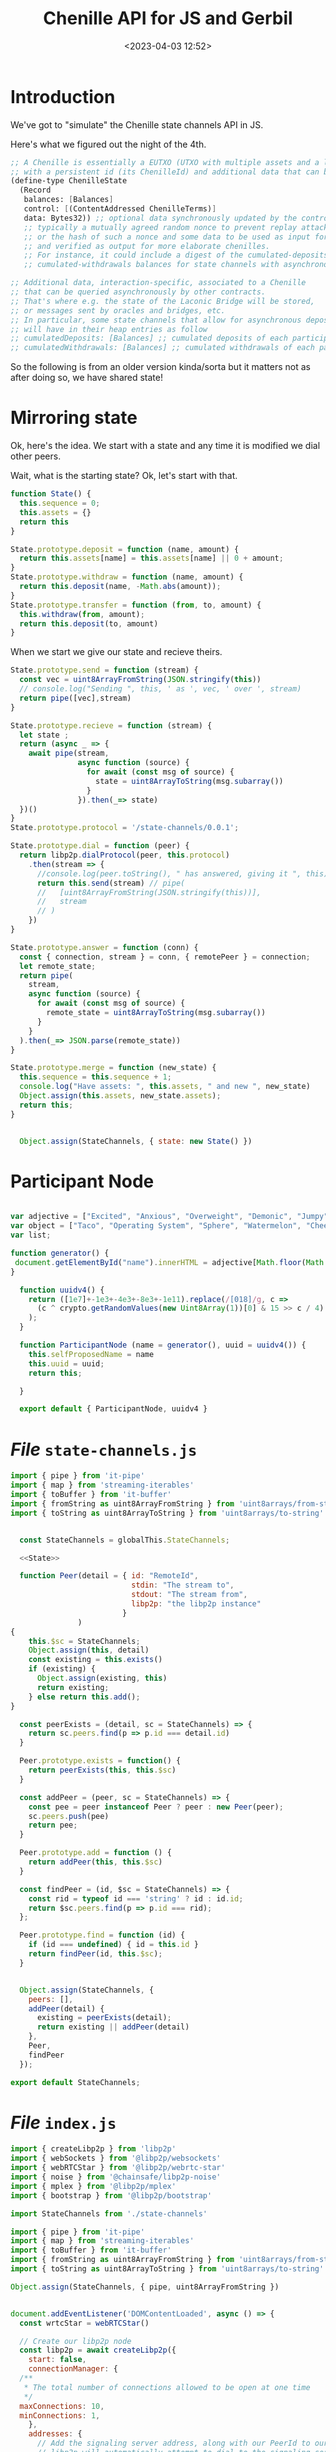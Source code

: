 #+title: Chenille API for JS and Gerbil
#+date: <2023-04-03 12:52>
#+description:
#+filetags:

* Introduction

We've got to "simulate" the Chenille state channels API in JS.

Here's what we figured out the night of the 4th.

#+begin_src scheme
;; A Chenille is essentially a EUTXO (UTXO with multiple assets and a lock script)
;; with a persistent id (its ChenilleId) and additional data that can be queried.
(define-type ChenilleState
  (Record
   balances: [Balances]
   control: [(ContentAddressed ChenilleTerms)]
   data: Bytes32)) ;; optional data synchronously updated by the control program,
   ;; typically a mutually agreed random nonce to prevent replay attacks on multi-session chenilles,
   ;; or the hash of such a nonce and some data to be used as input for the term
   ;; and verified as output for more elaborate chenilles.
   ;; For instance, it could include a digest of the cumulated-deposits and
   ;; cumulated-withdrawals balances for state channels with asynchronous deposits and withdrawals, etc.

;; Additional data, interaction-specific, associated to a Chenille
;; that can be queried asynchronously by other contracts.
;; That's where e.g. the state of the Laconic Bridge will be stored,
;; or messages sent by oracles and bridges, etc.
;; In particular, some state channels that allow for asynchronous deposits and withdrawals
;; will have in their heap entries as follow
;; cumulatedDeposits: [Balances] ;; cumulated deposits of each participant since creation
;; cumulatedWithdrawals: [Balances] ;; cumulated withdrawals of each participant since creation
#+end_src

So the following is from an older version kinda/sorta but it matters not as after doing so, we have shared state!

* Mirroring state

Ok, here's the idea. We start with a state and any time it is modified we dial other peers.

Wait, what is the starting state? Ok, let's start with that.

#+begin_src js :noweb-ref State
  function State() {
    this.sequence = 0;
    this.assets = {}
    return this
  }

  State.prototype.deposit = function (name, amount) {
    return this.assets[name] = this.assets[name] || 0 + amount;
  }
  State.prototype.withdraw = function (name, amount) {
    return this.deposit(name, -Math.abs(amount));
  }
  State.prototype.transfer = function (from, to, amount) {
    this.withdraw(from, amount);
    return this.deposit(to, amount)
  }

#+end_src

When we start we give our state and recieve theirs.

#+begin_src js :noweb-ref State
  State.prototype.send = function (stream) {
    const vec = uint8ArrayFromString(JSON.stringify(this))
    // console.log("Sending ", this, ' as ', vec, ' over ', stream)
    return pipe([vec],stream)
  }

  State.prototype.recieve = function (stream) {
    let state ;
    return (async _ => {
      await pipe(stream,
                 async function (source) {
                   for await (const msg of source) {
                     state = uint8ArrayToString(msg.subarray())
                   }
                 }).then(_=> state)
    })()
  }
  State.prototype.protocol = '/state-channels/0.0.1';

  State.prototype.dial = function (peer) {
    return libp2p.dialProtocol(peer, this.protocol)
      .then(stream => {
        //console.log(peer.toString(), " has answered, giving it ", this)
        return this.send(stream) // pipe(
        //   [uint8ArrayFromString(JSON.stringify(this))],
        //   stream
        // )
      })
  }

  State.prototype.answer = function (conn) {
    const { connection, stream } = conn, { remotePeer } = connection;
    let remote_state;
    return pipe(
      stream,
      async function (source) {
        for await (const msg of source) {
          remote_state = uint8ArrayToString(msg.subarray())
        }
      }
    ).then(_=> JSON.parse(remote_state))
  }

  State.prototype.merge = function (new_state) {
    this.sequence = this.sequence + 1;
    console.log("Have assets: ", this.assets, " and new ", new_state)
    Object.assign(this.assets, new_state.assets);
    return this;
  }


    Object.assign(StateChannels, { state: new State() })
#+end_src

* Participant Node

#+begin_src js :tangle ../js/participant-node.js

  var adjective = ["Excited", "Anxious", "Overweight", "Demonic", "Jumpy", "Misunderstood", "Squashed", "Gargantuan","Broad", "Crooked", "Curved", "Deep", "Even","Excited", "Anxious", "Overweight", "Demonic", "Jumpy", "Misunderstood", "Squashed", "Gargantuan","Broad", "Crooked", "Curved", "Deep", "Even", "Flat", "Hilly", "Jagged", "Round", "Shallow", "Square", "Steep", "Straight", "Thick", "Thin", "Cooing", "Deafening", "Faint", "Harsh", "High-pitched", "Hissing", "Hushed", "Husky", "Loud", "Melodic", "Moaning", "Mute", "Noisy", "Purring", "Quiet", "Raspy", "Screeching", "Shrill", "Silent", "Soft", "Squeaky", "Squealing", "Thundering", "Voiceless", "Whispering"]
  var object = ["Taco", "Operating System", "Sphere", "Watermelon", "Cheeseburger", "Apple Pie", "Spider", "Dragon", "Remote Control", "Soda", "Barbie Doll", "Watch", "Purple Pen", "Dollar Bill", "Stuffed Animal", "Hair Clip", "Sunglasses", "T-shirt", "Purse", "Towel", "Hat", "Camera", "Hand Sanitizer Bottle", "Photo", "Dog Bone", "Hair Brush", "Birthday Card"]
  var list;

  function generator() {
   document.getElementById("name").innerHTML = adjective[Math.floor(Math.random() * adjective.length)] + " " + object[Math.floor(Math.random() * object.length)];;;
  }

    function uuidv4() {
      return ([1e7]+-1e3+-4e3+-8e3+-1e11).replace(/[018]/g, c =>
        (c ^ crypto.getRandomValues(new Uint8Array(1))[0] & 15 >> c / 4).toString(16)
      );
    }

    function ParticipantNode (name = generator(), uuid = uuidv4()) {
      this.selfProposedName = name
      this.uuid = uuid;
      return this;

    }

    export default { ParticipantNode, uuidv4 }
#+end_src

* /File/ =state-channels.js=

#+begin_src js :noweb yes :tangle ../js/state-channels.js
  import { pipe } from 'it-pipe'
  import { map } from 'streaming-iterables'
  import { toBuffer } from 'it-buffer'
  import { fromString as uint8ArrayFromString } from 'uint8arrays/from-string'
  import { toString as uint8ArrayToString } from 'uint8arrays/to-string'


    const StateChannels = globalThis.StateChannels;

    <<State>>

    function Peer(detail = { id: "RemoteId",
                             stdin: "The stream to",
                             stdout: "The stream from",
                             libp2p: "the libp2p instance"
                           }
                 )
  {
      this.$sc = StateChannels;
      Object.assign(this, detail)
      const existing = this.exists()
      if (existing) {
        Object.assign(existing, this)
        return existing;
      } else return this.add();
  }

    const peerExists = (detail, sc = StateChannels) => {
      return sc.peers.find(p => p.id === detail.id)
    }

    Peer.prototype.exists = function() {
      return peerExists(this, this.$sc)
    }

    const addPeer = (peer, sc = StateChannels) => {
      const pee = peer instanceof Peer ? peer : new Peer(peer);
      sc.peers.push(pee)
      return pee;
    }

    Peer.prototype.add = function () {
      return addPeer(this, this.$sc)
    }

    const findPeer = (id, $sc = StateChannels) => {
      const rid = typeof id === 'string' ? id : id.id;
      return $sc.peers.find(p => p.id === rid);
    };

    Peer.prototype.find = function (id) {
      if (id === undefined) { id = this.id }
      return findPeer(id, this.$sc);
    }


    Object.assign(StateChannels, {
      peers: [],
      addPeer(detail) {
        existing = peerExists(detail);
        return existing || addPeer(detail)
      },
      Peer,
      findPeer
    });

  export default StateChannels;
#+end_src


* /File/ =index.js=

#+begin_src js :tangle ../js/index.js
  import { createLibp2p } from 'libp2p'
  import { webSockets } from '@libp2p/websockets'
  import { webRTCStar } from '@libp2p/webrtc-star'
  import { noise } from '@chainsafe/libp2p-noise'
  import { mplex } from '@libp2p/mplex'
  import { bootstrap } from '@libp2p/bootstrap'

  import StateChannels from './state-channels'

  import { pipe } from 'it-pipe'
  import { map } from 'streaming-iterables'
  import { toBuffer } from 'it-buffer'
  import { fromString as uint8ArrayFromString } from 'uint8arrays/from-string'
  import { toString as uint8ArrayToString } from 'uint8arrays/to-string'

  Object.assign(StateChannels, { pipe, uint8ArrayFromString })


  document.addEventListener('DOMContentLoaded', async () => {
    const wrtcStar = webRTCStar()

    // Create our libp2p node
    const libp2p = await createLibp2p({
      start: false,
      connectionManager: {
    /**
     ,* The total number of connections allowed to be open at one time
     ,*/
    maxConnections: 10,
    minConnections: 1,
      },
      addresses: {
        // Add the signaling server address, along with our PeerId to our multiaddrs list
        // libp2p will automatically attempt to dial to the signaling server so that it can
        // receive inbound connections from other peers
        listen: [
          '/dns4/wrtc-star1.par.dwebops.pub/tcp/443/wss/p2p-webrtc-star',
          '/dns4/wrtc-star2.sjc.dwebops.pub/tcp/443/wss/p2p-webrtc-star'
        ]
      },
      transports: [
       // webSockets(),
        wrtcStar.transport
      ],
      connectionEncryption: [noise()],
      streamMuxers: [mplex()],
      peerDiscovery: [
        wrtcStar.discovery //,
        // bootstrap({
        //   list: [
        //     '/dnsaddr/bootstrap.libp2p.io/p2p/QmNnooDu7bfjPFoTZYxMNLWUQJyrVwtbZg5gBMjTezGAJN',
        //     '/dnsaddr/bootstrap.libp2p.io/p2p/QmbLHAnMoJPWSCR5Zhtx6BHJX9KiKNN6tpvbUcqanj75Nb',
        //     '/dnsaddr/bootstrap.libp2p.io/p2p/QmZa1sAxajnQjVM8WjWXoMbmPd7NsWhfKsPkErzpm9wGkp',
        //     '/dnsaddr/bootstrap.libp2p.io/p2p/QmQCU2EcMqAqQPR2i9bChDtGNJchTbq5TbXJJ16u19uLTa',
        //     '/dnsaddr/bootstrap.libp2p.io/p2p/QmcZf59bWwK5XFi76CZX8cbJ4BhTzzA3gU1ZjYZcYW3dwt'
        //   ]
        // })
      ]
    })

    // UI elements
    const status = document.getElementById('status')
    const output = document.getElementById('output')

    output.textContent = ''

    function log (txt) {
      console.info(txt)
       // output.textContent += `${txt.trim()}\n`
    }

     // Listen for new connections to peers
        libp2p.connectionManager.addEventListener('peer:connect', (evt) => {
          const connection = evt.detail, id = connection.remotePeer
          const { state, Peer } = StateChannels;
          console.log(`Connected to ${id}`, state)
          state.dial(id).then(_=> {
            const peer = new Peer({ id: id.toString(),
                                    connection
                                  });
            return peer

            }). catch(e => connection.close())
          // libp2p.dialProtocol(id, '/state-channels/0.0.1')
           // .then(stream => {
          //    console.log(id.toString(), " has answered")

          // //   const newpeer = new StateChannels.Peer(
          // //     { id: id.toString(),
          // //       stdin: stream,
          // //       libp2p: libp2p
          // //     })
          //    pipe(
          //      [uint8ArrayFromString(JSON.stringify(state))],
          //      stream
          //    )
          // //   console.log ('sent ', state.send(stream));


          //    }).catch(e => connection.close() );

         // setTimeout(_=>{ connection.close() }, 100)
        })


         // Listen for new peers
     libp2p.addEventListener('peer:discovery', (evt) => {
       const peer = evt.detail, id = peer.id.toString()
       // console.log(`Found peer ${peer.id.toString()}`)

       if (StateChannels.findPeer(id)) {
         console.log("Already have this peer:", id)
         return false
       }


       // dial them when we discover them
       libp2p.dialProtocol(evt.detail.id, '/other-state-channels/0.0.1').then(stream => {

         //stream.close()
       }).catch(err => {
    //     log(`Could not dial ${evt.detail.id}`, err, peer)
       })
     });
     let conns = []
          // Listen for peers disconnecting
     libp2p.connectionManager.addEventListener('peer:disconnect', (evt) => {
       const connection = evt.detail
       console.log(`Disconnected from ${connection.remotePeer.toString()}`)
     })

     // Handle messages for the protocol
      var mylibp2phandler = libp2p.handle('/state-channels/0.0.1', async (conn) => {
        const { state } = StateChannels;
        return state.answer(conn).then (s => {
          state.merge(s)
          demoUI.displayState()
          console.log("Merged State:", state)
        });
        const { connection, stream } = conn, { remotePeer } = connection,
              peer = new StateChannels.Peer({
                id: remotePeer.toString(),
                stdout: stream,
                libp2p
              })

        console.log("handling/answering dial", remotePeer.toString())
        pipe(
              stream,
              async function (source) {
                for await (const msg of source) {
                  console.log(uint8ArrayToString(msg.subarray()))
                }
              }


         )
        pipe(
           [uint8ArrayFromString('from 2 to 1')],
           stream
         )


      })

    status.innerText = 'StateChannels started!'
    console.log(`libp2p id is ${libp2p.peerId.toString()}`)

    var { StateChannels } = globalThis;
    StateChannels.state.deposit(libp2p.peerId.toString(), 0)

    // Export libp2p to the window so you can play with the API
    globalThis.libp2p = libp2p

  })

#+end_src

